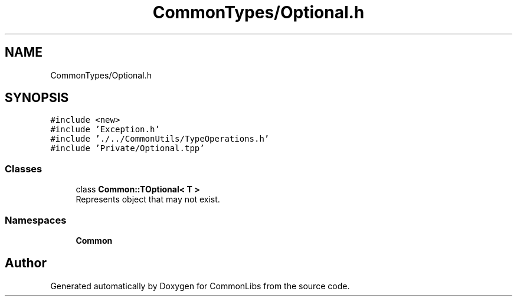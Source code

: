 .TH "CommonTypes/Optional.h" 3 "Sat May 29 2021" "Version 1.1" "CommonLibs" \" -*- nroff -*-
.ad l
.nh
.SH NAME
CommonTypes/Optional.h
.SH SYNOPSIS
.br
.PP
\fC#include <new>\fP
.br
\fC#include 'Exception\&.h'\fP
.br
\fC#include '\&./\&.\&./CommonUtils/TypeOperations\&.h'\fP
.br
\fC#include 'Private/Optional\&.tpp'\fP
.br

.SS "Classes"

.in +1c
.ti -1c
.RI "class \fBCommon::TOptional< T >\fP"
.br
.RI "Represents object that may not exist\&. "
.in -1c
.SS "Namespaces"

.in +1c
.ti -1c
.RI " \fBCommon\fP"
.br
.in -1c
.SH "Author"
.PP 
Generated automatically by Doxygen for CommonLibs from the source code\&.
